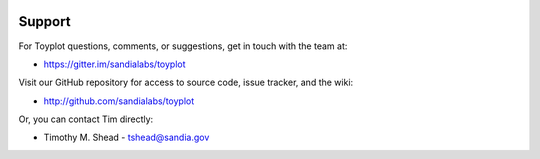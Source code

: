 .. image:: ../artwork/toyplot.png
  :width: 200px
  :align: right

Support
=======

For Toyplot questions, comments, or suggestions, get in touch with the team at:

* https://gitter.im/sandialabs/toyplot

Visit our GitHub repository for access to source code, issue tracker, and the wiki:

* http://github.com/sandialabs/toyplot

Or, you can contact Tim directly:

* Timothy M. Shead - `tshead@sandia.gov <mailto:tshead@sandia.gov?subject=Toyplot>`_
